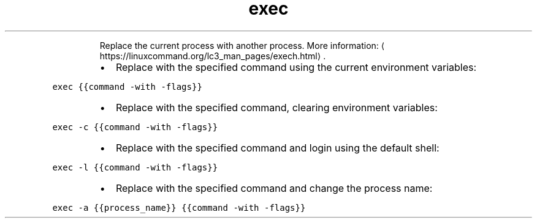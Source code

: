 .TH exec
.PP
.RS
Replace the current process with another process.
More information: \[la]https://linuxcommand.org/lc3_man_pages/exech.html\[ra]\&.
.RE
.RS
.IP \(bu 2
Replace with the specified command using the current environment variables:
.RE
.PP
\fB\fCexec {{command \-with \-flags}}\fR
.RS
.IP \(bu 2
Replace with the specified command, clearing environment variables:
.RE
.PP
\fB\fCexec \-c {{command \-with \-flags}}\fR
.RS
.IP \(bu 2
Replace with the specified command and login using the default shell:
.RE
.PP
\fB\fCexec \-l {{command \-with \-flags}}\fR
.RS
.IP \(bu 2
Replace with the specified command and change the process name:
.RE
.PP
\fB\fCexec \-a {{process_name}} {{command \-with \-flags}}\fR
